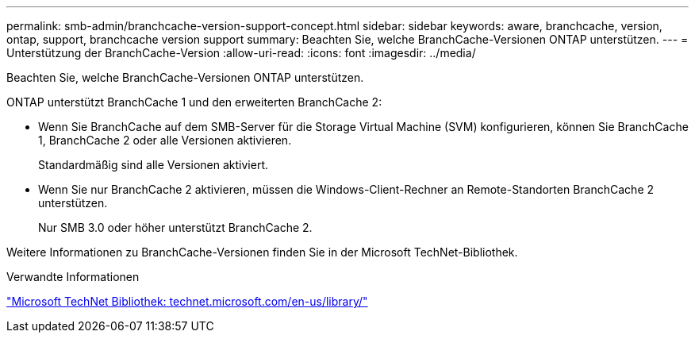 ---
permalink: smb-admin/branchcache-version-support-concept.html 
sidebar: sidebar 
keywords: aware, branchcache, version, ontap, support, branchcache version support 
summary: Beachten Sie, welche BranchCache-Versionen ONTAP unterstützen. 
---
= Unterstützung der BranchCache-Version
:allow-uri-read: 
:icons: font
:imagesdir: ../media/


[role="lead"]
Beachten Sie, welche BranchCache-Versionen ONTAP unterstützen.

ONTAP unterstützt BranchCache 1 und den erweiterten BranchCache 2:

* Wenn Sie BranchCache auf dem SMB-Server für die Storage Virtual Machine (SVM) konfigurieren, können Sie BranchCache 1, BranchCache 2 oder alle Versionen aktivieren.
+
Standardmäßig sind alle Versionen aktiviert.

* Wenn Sie nur BranchCache 2 aktivieren, müssen die Windows-Client-Rechner an Remote-Standorten BranchCache 2 unterstützen.
+
Nur SMB 3.0 oder höher unterstützt BranchCache 2.



Weitere Informationen zu BranchCache-Versionen finden Sie in der Microsoft TechNet-Bibliothek.

.Verwandte Informationen
http://technet.microsoft.com/en-us/library/["Microsoft TechNet Bibliothek: technet.microsoft.com/en-us/library/"]
